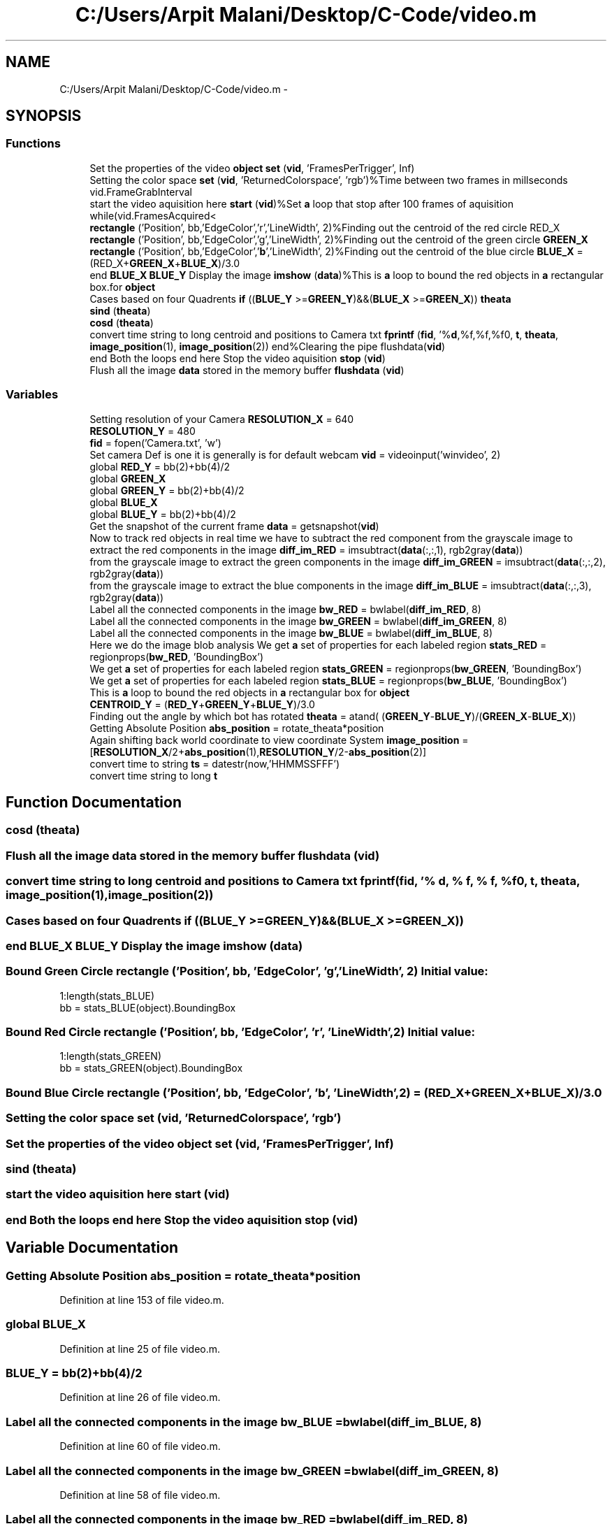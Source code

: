 .TH "C:/Users/Arpit Malani/Desktop/C-Code/video.m" 3 "Tue Nov 9 2010" "Version 1.2" "Map Tracer" \" -*- nroff -*-
.ad l
.nh
.SH NAME
C:/Users/Arpit Malani/Desktop/C-Code/video.m \- 
.SH SYNOPSIS
.br
.PP
.SS "Functions"

.in +1c
.ti -1c
.RI "Set the properties of the video \fBobject\fP \fBset\fP (\fBvid\fP, 'FramesPerTrigger', Inf)"
.br
.ti -1c
.RI "Setting the color space \fBset\fP (\fBvid\fP, 'ReturnedColorspace', 'rgb')%Time between two frames in millseconds vid.FrameGrabInterval"
.br
.ti -1c
.RI "start the video aquisition here \fBstart\fP (\fBvid\fP)%Set \fBa\fP loop that stop after 100 frames of aquisition while(vid.FramesAcquired<"
.br
.ti -1c
.RI "\fBrectangle\fP ('Position', bb,'EdgeColor','r','LineWidth', 2)%Finding out the centroid of the red circle RED_X"
.br
.ti -1c
.RI "\fBrectangle\fP ('Position', bb,'EdgeColor','g','LineWidth', 2)%Finding out the centroid of the green circle \fBGREEN_X\fP"
.br
.ti -1c
.RI "\fBrectangle\fP ('Position', bb,'EdgeColor','\fBb\fP','LineWidth', 2)%Finding out the centroid of the blue circle \fBBLUE_X\fP = (RED_X+\fBGREEN_X\fP+\fBBLUE_X\fP)/3.0"
.br
.ti -1c
.RI "end \fBBLUE_X\fP \fBBLUE_Y\fP Display the image \fBimshow\fP (\fBdata\fP)%This is \fBa\fP loop to bound the red objects in \fBa\fP rectangular box.for \fBobject\fP"
.br
.ti -1c
.RI "Cases based on four Quadrents \fBif\fP ((\fBBLUE_Y\fP >=\fBGREEN_Y\fP)&&(\fBBLUE_X\fP >=\fBGREEN_X\fP)) \fBtheata\fP"
.br
.ti -1c
.RI "\fBsind\fP (\fBtheata\fP)"
.br
.ti -1c
.RI "\fBcosd\fP (\fBtheata\fP)"
.br
.ti -1c
.RI "convert time string to long centroid and positions to Camera txt \fBfprintf\fP (\fBfid\fP, '%\fBd\fP,%f,%f,%f\\n', \fBt\fP, \fBtheata\fP, \fBimage_position\fP(1), \fBimage_position\fP(2)) end%Clearing the pipe flushdata(\fBvid\fP)"
.br
.ti -1c
.RI "end Both the loops end here Stop the video aquisition \fBstop\fP (\fBvid\fP)"
.br
.ti -1c
.RI "Flush all the image \fBdata\fP stored in the memory buffer \fBflushdata\fP (\fBvid\fP)"
.br
.in -1c
.SS "Variables"

.in +1c
.ti -1c
.RI "Setting resolution of your Camera \fBRESOLUTION_X\fP = 640"
.br
.ti -1c
.RI "\fBRESOLUTION_Y\fP = 480"
.br
.ti -1c
.RI "\fBfid\fP = fopen('Camera.txt', 'w')"
.br
.ti -1c
.RI "Set camera Def is one it is generally is for default webcam \fBvid\fP = videoinput('winvideo', 2)"
.br
.ti -1c
.RI "global \fBRED_Y\fP = bb(2)+bb(4)/2"
.br
.ti -1c
.RI "global \fBGREEN_X\fP"
.br
.ti -1c
.RI "global \fBGREEN_Y\fP = bb(2)+bb(4)/2"
.br
.ti -1c
.RI "global \fBBLUE_X\fP"
.br
.ti -1c
.RI "global \fBBLUE_Y\fP = bb(2)+bb(4)/2"
.br
.ti -1c
.RI "Get the snapshot of the current frame \fBdata\fP = getsnapshot(\fBvid\fP)"
.br
.ti -1c
.RI "Now to track red objects in real time we have to subtract the red component from the grayscale image to extract the red components in the image \fBdiff_im_RED\fP = imsubtract(\fBdata\fP(:,:,1), rgb2gray(\fBdata\fP))"
.br
.ti -1c
.RI "from the grayscale image to extract the green components in the image \fBdiff_im_GREEN\fP = imsubtract(\fBdata\fP(:,:,2), rgb2gray(\fBdata\fP))"
.br
.ti -1c
.RI "from the grayscale image to extract the blue components in the image \fBdiff_im_BLUE\fP = imsubtract(\fBdata\fP(:,:,3), rgb2gray(\fBdata\fP))"
.br
.ti -1c
.RI "Label all the connected components in the image \fBbw_RED\fP = bwlabel(\fBdiff_im_RED\fP, 8)"
.br
.ti -1c
.RI "Label all the connected components in the image \fBbw_GREEN\fP = bwlabel(\fBdiff_im_GREEN\fP, 8)"
.br
.ti -1c
.RI "Label all the connected components in the image \fBbw_BLUE\fP = bwlabel(\fBdiff_im_BLUE\fP, 8)"
.br
.ti -1c
.RI "Here we do the image blob analysis We get \fBa\fP set of properties for each labeled region \fBstats_RED\fP = regionprops(\fBbw_RED\fP, 'BoundingBox')"
.br
.ti -1c
.RI "We get \fBa\fP set of properties for each labeled region \fBstats_GREEN\fP = regionprops(\fBbw_GREEN\fP, 'BoundingBox')"
.br
.ti -1c
.RI "We get \fBa\fP set of properties for each labeled region \fBstats_BLUE\fP = regionprops(\fBbw_BLUE\fP, 'BoundingBox')"
.br
.ti -1c
.RI "This is \fBa\fP loop to bound the red objects in \fBa\fP rectangular box for \fBobject\fP"
.br
.ti -1c
.RI "\fBCENTROID_Y\fP = (\fBRED_Y\fP+\fBGREEN_Y\fP+\fBBLUE_Y\fP)/3.0"
.br
.ti -1c
.RI "Finding out the angle by which bot has rotated \fBtheata\fP = atand( (\fBGREEN_Y\fP-\fBBLUE_Y\fP)/(\fBGREEN_X\fP-\fBBLUE_X\fP))"
.br
.ti -1c
.RI "Getting Absolute Position \fBabs_position\fP = rotate_theata*position"
.br
.ti -1c
.RI "Again shifting back world coordinate to view coordinate System \fBimage_position\fP = [\fBRESOLUTION_X\fP/2+\fBabs_position\fP(1),\fBRESOLUTION_Y\fP/2-\fBabs_position\fP(2)]"
.br
.ti -1c
.RI "convert time to string \fBts\fP = datestr(now,'HHMMSSFFF')"
.br
.ti -1c
.RI "convert time string to long \fBt\fP"
.br
.in -1c
.SH "Function Documentation"
.PP 
.SS "cosd (\fBtheata\fP)"
.SS "Flush all the image \fBdata\fP stored in the memory buffer flushdata (\fBvid\fP)"
.SS "convert time string to long centroid and positions to Camera txt fprintf (\fBfid\fP,  '% d, % f, % f, %f\\n', \fBt\fP, \fBtheata\fP, \fBimage_position\fP(1), \fBimage_position\fP(2))"
.SS "Cases based on four Quadrents if ((\fBBLUE_Y\fP >=\fBGREEN_Y\fP)&&(\fBBLUE_X\fP >=\fBGREEN_X\fP))"
.SS "end \fBBLUE_X\fP \fBBLUE_Y\fP Display the image imshow (\fBdata\fP)"
.SS "Bound Green Circle rectangle ('Position', bb, 'EdgeColor', 'g', 'LineWidth', 2)"\fBInitial value:\fP
.PP
.nf
 1:length(stats_BLUE)
        bb = stats_BLUE(object).BoundingBox
.fi
.SS "Bound Red Circle rectangle ('Position', bb, 'EdgeColor', 'r', 'LineWidth', 2)"\fBInitial value:\fP
.PP
.nf
 1:length(stats_GREEN)
        bb = stats_GREEN(object).BoundingBox
.fi
.SS "Bound Blue Circle rectangle ('Position', bb, 'EdgeColor', '\fBb\fP', 'LineWidth', 2) = (RED_X+\fBGREEN_X\fP+\fBBLUE_X\fP)/3.0"
.SS "Setting the color space set (\fBvid\fP,  'ReturnedColorspace',  'rgb')"
.SS "Set the properties of the video \fBobject\fP set (\fBvid\fP,  'FramesPerTrigger', Inf)"
.SS "sind (\fBtheata\fP)"
.SS "start the video aquisition here start (\fBvid\fP)"
.SS "end Both the loops end here Stop the video aquisition stop (\fBvid\fP)"
.SH "Variable Documentation"
.PP 
.SS "Getting Absolute Position \fBabs_position\fP = rotate_theata*position"
.PP
Definition at line 153 of file video.m.
.SS "global \fBBLUE_X\fP"
.PP
Definition at line 25 of file video.m.
.SS "\fBBLUE_Y\fP = bb(2)+bb(4)/2"
.PP
Definition at line 26 of file video.m.
.SS "Label all the connected components in the image \fBbw_BLUE\fP = bwlabel(\fBdiff_im_BLUE\fP, 8)"
.PP
Definition at line 60 of file video.m.
.SS "Label all the connected components in the image \fBbw_GREEN\fP = bwlabel(\fBdiff_im_GREEN\fP, 8)"
.PP
Definition at line 58 of file video.m.
.SS "Label all the connected components in the image \fBbw_RED\fP = bwlabel(\fBdiff_im_RED\fP, 8)"
.PP
Definition at line 56 of file video.m.
.SS "\fBCENTROID_Y\fP = (\fBRED_Y\fP+\fBGREEN_Y\fP+\fBBLUE_Y\fP)/3.0"
.PP
Definition at line 133 of file video.m.
.SS "Get the snapshot of the current frame \fBdata\fP = getsnapshot(\fBvid\fP)"
.PP
Definition at line 29 of file video.m.
.SS "Remove all those pixels less than \fBdiff_im_BLUE\fP = imsubtract(\fBdata\fP(:,:,3), rgb2gray(\fBdata\fP))"
.PP
Definition at line 39 of file video.m.
.SS "Remove all those pixels less than \fBdiff_im_GREEN\fP = imsubtract(\fBdata\fP(:,:,2), rgb2gray(\fBdata\fP))"
.PP
Definition at line 37 of file video.m.
.SS "Remove all those pixels less than \fBdiff_im_RED\fP = imsubtract(\fBdata\fP(:,:,1), rgb2gray(\fBdata\fP))"
.PP
Definition at line 35 of file video.m.
.SS "\fBfid\fP = fopen('Camera.txt', 'w')"
.PP
Definition at line 5 of file video.m.
.SS "global \fBGREEN_X\fP"
.PP
Definition at line 23 of file video.m.
.SS "\fBGREEN_Y\fP = bb(2)+bb(4)/2"
.PP
Definition at line 24 of file video.m.
.SS "Again shifting back world coordinate to view coordinate System \fBimage_position\fP = [\fBRESOLUTION_X\fP/2+\fBabs_position\fP(1),\fBRESOLUTION_Y\fP/2-\fBabs_position\fP(2)]"
.PP
Definition at line 155 of file video.m.
.SS "end \fBGREEN_X\fP \fBGREEN_Y\fP This is \fBa\fP loop to bound the red objects in \fBa\fP rectangular box for \fBobject\fP"\fBInitial value:\fP
.PP
.nf
 1:length(stats_RED)
        bb = stats_RED(object).BoundingBox
.fi
.PP
Definition at line 71 of file video.m.
.SS "\fBRED_Y\fP = bb(2)+bb(4)/2"
.PP
Definition at line 22 of file video.m.
.SS "Setting resolution of your Camera \fBRESOLUTION_X\fP = 640"
.PP
Definition at line 2 of file video.m.
.SS "\fBRESOLUTION_Y\fP = 480"
.PP
Definition at line 3 of file video.m.
.SS "We get \fBa\fP set of properties for each labeled region \fBstats_BLUE\fP = regionprops(\fBbw_BLUE\fP, 'BoundingBox')"
.PP
Definition at line 68 of file video.m.
.SS "We get \fBa\fP set of properties for each labeled region \fBstats_GREEN\fP = regionprops(\fBbw_GREEN\fP, 'BoundingBox')"
.PP
Definition at line 66 of file video.m.
.SS "Here we do the image blob analysis We get \fBa\fP set of properties for each labeled region \fBstats_RED\fP = regionprops(\fBbw_RED\fP, 'BoundingBox')"
.PP
Definition at line 64 of file video.m.
.SS "convert time string to long \fBt\fP"\fBInitial value:\fP
.PP
.nf
(ts(1)-48)*100000000+(ts(2)-48)*10000000+(ts(3)-48)*1000000+(ts(4)-48)*100000+(ts(5)-48)*10000+(ts(6)-48)*1000+(ts(7)-48)*100+(ts(8)-48)*10+(ts(9)-48)
            %Writing timestamp
.fi
.PP
Definition at line 159 of file video.m.
.SS "Finding out the angle by which bot has rotated \fBtheata\fP = atand( (\fBGREEN_Y\fP-\fBBLUE_Y\fP)/(\fBGREEN_X\fP-\fBBLUE_X\fP))"
.PP
Definition at line 135 of file video.m.
.SS "convert time to string \fBts\fP = datestr(now,'HHMMSSFFF')"
.PP
Definition at line 157 of file video.m.
.SS "Set camera Def is one it is generally is for default webcam \fBvid\fP = videoinput('winvideo', 2)"
.PP
Definition at line 7 of file video.m.
.SH "Author"
.PP 
Generated automatically by Doxygen for Map Tracer from the source code.
